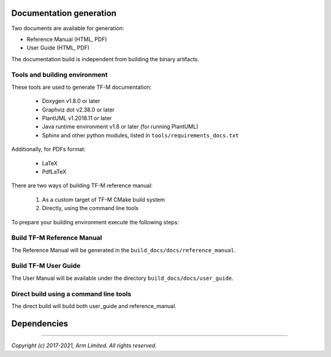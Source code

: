 ########################
Documentation generation
########################

Two documents are available for generation:

- Reference Manual (HTML, PDF)
- User Guide (HTML, PDF)

The documentation build is independent from building the binary artifacts.

******************************
Tools and building environment
******************************

These tools are used to generate TF-M documentation:

    - Doxygen v1.8.0 or later
    - Graphviz dot v2.38.0 or later
    - PlantUML v1.2018.11 or later
    - Java runtime environment v1.8 or later (for running PlantUML)
    - Sphinx and other python modules, listed in ``tools/requirements_docs.txt``

Additionally, for PDFs format:

    - LaTeX
    - PdfLaTeX

There are two ways of building TF-M reference manual:

    1. As a custom target of TF-M CMake build system
    2. Directly, using the command line tools


To prepare your building environment execute the following steps:

.. tabs::

    .. group-tab:: Linux

        .. code-block:: bash

            sudo apt-get install -y doxygen graphviz default-jre
            mkdir ~/plantuml
            curl -L http://sourceforge.net/projects/plantuml/files/plantuml.jar/download --output ~/plantuml/plantuml.jar
            export PLANTUML_JAR_PATH=~/plantuml/plantuml.jar

            # For PDF generation
            sudo apt-get install -y doxygen-latex

            # Install the required Python modules
            pip3 install --upgrade pip
            cd trusted-firmware-m
            pip3 install -r tools/requirements_docs.txt

    .. group-tab:: Windows

        Download and install the following tools:

            - `Doxygen 1.8.8 <https://sourceforge.net/projects/doxygen/files/snapshots/doxygen-1.8-svn/windows/doxygenw20140924_1_8_8.zip/download>`__
            - `Graphviz 2.38 <https://graphviz.gitlab.io/_pages/Download/windows/graphviz-2.38.msi>`__
            - The Java runtime is part of the Arm DS installation or can be
               downloaded from `here <https://www.java.com/en/download/>`__
            - `PlantUML <http://sourceforge.net/projects/plantuml/files/plantuml.jar/download>`__
            -  `MikTeX <https://miktex.org/download>`__ - for PDF generation only

        Set the environment variables, assuming that:

            - doxygen, dot, and MikTeX binaries are available on the PATH.
            - Java JVM is used from Arm DS installation.

        .. code-block:: bash

            set PLANTUML_JAR_PATH=<plantuml_Path>\plantuml.jar
            set PATH=$PATH;<ARM_DS_PATH>\sw\java\bin

            # Install the required Python modules
            pip3 install --upgrade pip
            cd trusted-firmware-m
            pip3 install -r tools\requirements_docs.txt

***************************
Build TF-M Reference Manual
***************************

The Reference Manual will be generated in the ``build_docs/docs/reference_manual``.

.. tabs::

    .. group-tab:: Linux

        .. code-block:: bash

            cd <TF-M base folder>
            cmake -S docs -B build_docs
            cmake --build build_docs -- tfm_docs_refman_html tfm_docs_refman_pdf

    .. group-tab:: Windows

        .. code-block:: bash

            cd <TF-M base folder>
            cmake -S docs -B build_docs -G"Unix Makefiles"
            cmake --build build_docs -- tfm_docs_refman_html tfm_docs_refman_pdf

*********************
Build TF-M User Guide
*********************

The User Manual will be available under the directory ``build_docs/docs/user_guide``.

.. tabs::

    .. group-tab:: Linux

        .. code-block:: bash

            cd <TF-M base folder>
            cmake -S docs -B build_docs
            cmake --build build_docs -- tfm_docs_userguide_html tfm_docs_userguide_pdf

    .. group-tab:: Windows

        .. code-block:: bash

            cd <TF-M base folder>
            cmake -S docs -B build_docs -G"Unix Makefiles"
            cmake --build build_docs -- tfm_docs_userguide_html tfm_docs_userguide_pdf


***************************************
Direct build using a command line tools
***************************************

The direct build will build both user_guide and reference_manual.


.. tabs::

    .. group-tab:: Linux

        .. code-block:: bash

            # Build the documentation from build_docs directory
            cd <TF-M base folder>
            mkdir build_docs
            cp docs/conf.py build_docs/conf.py
            cd build_docs
            sphinx-build ./ user_guide

    .. group-tab:: Windows

        .. code-block:: bash

            # Command line tools is yet not available for Windows

############
Dependencies
############

.. uml::

   @startuml
    skinparam state {
      BackgroundColor #92AEE0
      FontColor black
      FontSize 16
      AttributeFontColor black
      AttributeFontSize 16
      BackgroundColor<<pdf>> #A293E2
      BackgroundColor<<doc>> #90DED6
    }
    state u_guide as "User Guide" <<doc>>
    state refman as "Reference Manual" <<doc>>
    state rtd_theme as "sphinx-rtd-theme" <<doc>>
    state tabs as "sphinx-tabs" <<doc>>
    state sphnix_puml as "sphinxcontrib-plantuml" <<doc>>
    state sphnix_svg as "sphinxcontrib-svg2pdfconverter" <<doc>>
    state JRE as "JRE" <<doc>> : Java Runtime Environment
    state gwiz as "Graphwiz dot" <<doc>>
    state Sphinx as "Sphinx" <<doc>>
    state python as "Python v3" <<doc>>
    state m2r as "m2r2" <<doc>>
    state PlantUML as "PlantUML" <<doc>>
    state LaTex as "LaTex" <<pdf>>
    state PdfLaTex as "PdfLaTex" <<pdf>>
    state Doxygen as "Doxygen" <<doc>>
    state librsvg as "librsvg2-bin" <<doc>>

    [*] --> u_guide
    u_guide --> Sphinx
    Sphinx --> m2r
    Sphinx --> rtd_theme
    Sphinx --> tabs
    Sphinx --> sphnix_puml
    Sphinx --> sphnix_svg
    m2r --> python
    rtd_theme --> python
    tabs --> python
    sphnix_puml --> python
    sphnix_svg --> python
    sphnix_svg --> librsvg
    Sphinx --> PlantUML
    PlantUML --> JRE
    PlantUML --> gwiz
    Sphinx --> LaTex
    LaTex --> PdfLaTex

    [*] --> refman
    refman --> Doxygen
    Doxygen --> PlantUML
    Doxygen --> LaTex
    state Legend {
      state x as "For PDF generation only" <<pdf>>
    }

   @enduml


.. _sphinx-build: https://www.sphinx-doc.org/en/master/man/sphinx-build.html
.. _Doxygen: https://www.doxygen.nl

--------------

*Copyright (c) 2017-2021, Arm Limited. All rights reserved.*
